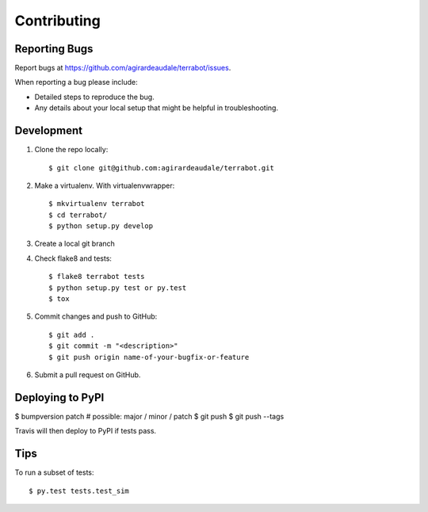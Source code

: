 .. highlight:: shell

============
Contributing
============

Reporting Bugs
--------------

Report bugs at https://github.com/agirardeaudale/terrabot/issues.

When reporting a bug please include:

* Detailed steps to reproduce the bug.
* Any details about your local setup that might be helpful in troubleshooting.

Development
-----------

1. Clone the repo locally::

    $ git clone git@github.com:agirardeaudale/terrabot.git

2. Make a virtualenv. With virtualenvwrapper::

    $ mkvirtualenv terrabot
    $ cd terrabot/
    $ python setup.py develop

3. Create a local git branch

4. Check flake8 and tests::

    $ flake8 terrabot tests
    $ python setup.py test or py.test
    $ tox

5. Commit changes and push to GitHub::

    $ git add .
    $ git commit -m "<description>"
    $ git push origin name-of-your-bugfix-or-feature

6. Submit a pull request on GitHub.

Deploying to PyPI
-----------------

$ bumpversion patch # possible: major / minor / patch
$ git push
$ git push --tags

Travis will then deploy to PyPI if tests pass.

Tips
----

To run a subset of tests::

$ py.test tests.test_sim
